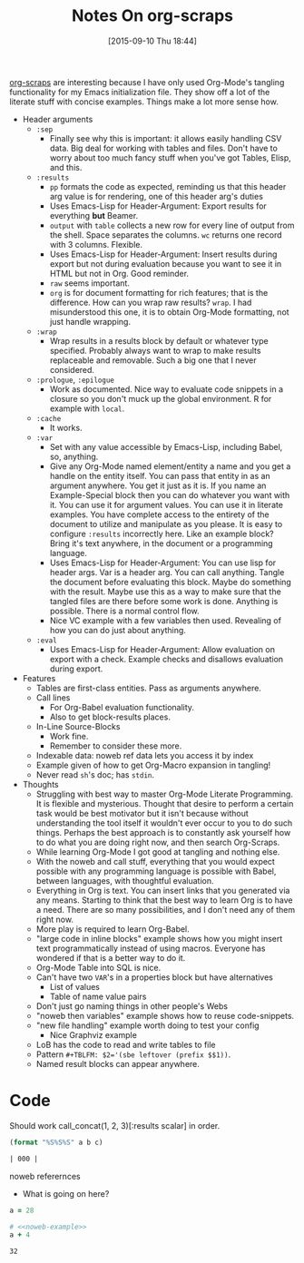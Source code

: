 #+BLOG: wisdomandwonder
#+POSTID: 9987
#+DATE: [2015-09-10 Thu 18:44]
#+OPTIONS: toc:nil num:nil todo:nil pri:nil tags:nil ^:nil
#+OPTIONS: toc:nil num:nil todo:nil pri:nil tags:nil ^:nil
#+CATEGORY: Link
#+TAGS: Babel, Emacs, Ide, Lisp, Literate Programming, Programming Language, Reproducible research, elisp, org-mode
#+TITLE: Notes On org-scraps

[[https://eschulte.github.io/org-scraps/][org-scraps]] are interesting because I have only used Org-Mode's tangling
functionality for my Emacs initialization file. They show off a lot of the
literate stuff with concise examples. Things make a lot more sense how.

#+HTML: <!--more-->

#+MACRO: uelfha Uses Emacs-Lisp for Header-Argument:

- Header arguments
  - =:sep=
    - Finally see why this is important: it allows easily handling CSV data.
      Big deal for working with tables and files. Don't have to worry about too
      much fancy stuff when you've got Tables, Elisp, and this.
  - =:results=
    - =pp= formats the code as expected, reminding us that this header arg value is
      for rendering, one of this header arg's duties
    - {{{uelfha}}} Export results for everything *but* Beamer.
    - =output= with =table= collects a new row for every line of output from the
      shell. Space separates the columns. =wc= returns one record with 3 columns.
      Flexible.
    - {{{uelfha}}} Insert results during export but not during evaluation because you
      want to see it in HTML but not in Org. Good reminder.
    - ~raw~ seems important.
    - =org= is for document formatting for rich features; that is the difference.
      How can you wrap raw results? =wrap=. I had misunderstood this one, it is to
      obtain Org-Mode formatting, not just handle wrapping.
  - =:wrap=
    - Wrap results in a results block by default or whatever type specified.
      Probably always want to wrap to make results replaceable and removable.
      Such a big one that I never considered.
  - =:prologue=, =:epilogue=
    - Work as documented. Nice way to evaluate code snippets in a closure so you
      don't muck up the global environment. R for example with ~local~.
  - =:cache=
    - It works.
  - =:var=
    - Set with any value accessible by Emacs-Lisp, including Babel, so, anything.
    - Give any Org-Mode named element/entity a name and you get a
      handle on the entity itself. You can pass that entity in as an argument
      anywhere. You get it just as it is. If you name an Example-Special block
      then you can do whatever you want with it. You can use it for argument
      values. You can use it in literate examples. You have complete access to
      the entirety of the document to utilize and manipulate as you please. It
      is easy to configure =:results= incorrectly here. Like an example block?
      Bring it's text anywhere, in the document or a programming language.
    - {{{uelfha}}} You can use lisp for header args. Var is a header arg. You can
      call anything. Tangle the document before evaluating this block. Maybe
      do something with the result. Maybe use this as a way to make sure that
      the tangled files are there before some work is done. Anything is
      possible. There is a normal control flow.
    - Nice VC example with a few variables then used. Revealing of how you can
      do just about anything.
  - =:eval=
    - {{{uelfha}}} Allow evaluation on export with a check. Example checks and disallows
      evaluation during export.
- Features
  - Tables are first-class entities. Pass as arguments anywhere.
  - Call lines
    - For Org-Babel evaluation functionality.
    - Also to get block-results places.
  - In-Line Source-Blocks
    - Work fine.
    - Remember to consider these more.
  - Indexable data: noweb ref data lets you access it by index
  - Example given of how to get Org-Macro expansion in tangling!
  - Never read ~sh~'s doc; has =stdin=.
- Thoughts
  - Struggling with best way to master Org-Mode Literate Programming. It is
    flexible and mysterious. Thought that desire to perform a certain task would
    be best motivator but it isn't because without understanding the tool itself
    it wouldn't ever occur to you to do such things. Perhaps the best approach
    is to constantly ask yourself how to do what you are doing right now, and
    then search Org-Scraps.
  - While learning Org-Mode I got good at tangling and nothing else.
  - With the noweb and call stuff, everything that you would expect possible with
    any programming language is possible with Babel, between languages, with
    thoughtful evaluation.
  - Everything in Org is text. You can insert links that you generated via any
    means. Starting to think that the best way to learn Org is to have a need.
    There are so many possibilities, and I don't need any of them right now.
  - More play is required to learn Org-Babel.
  - "large code in inline blocks" example shows how you might insert text
    programmatically instead of using macros. Everyone has wondered if that is
    a better way to do it.
  - Org-Mode Table into SQL is nice.
  - Can't have two =VAR='s in a properties block but have alternatives
    - List of values
    - Table of name value pairs
  - Don't just go naming things in other people's Webs
  - "noweb then variables" example shows how to reuse code-snippets.
  - "new file handling" example worth doing to test your config
    - Nice Graphviz example
  - LoB has the code to read and write tables to file
  - Pattern ~#+TBLFM: $2='(sbe leftover (prefix $$1))~.
  - Named result blocks can appear anywhere.

* Code

Should work call_concat(1, 2, 3)[:results scalar] in order.

#+name: concat
#+begin_src emacs-lisp :var a=0 :var b=0 :var c=0
  (format "%S%S%S" a b c)
#+end_src

#+RESULTS: concat
#+BEGIN_SRC org
| 000 |
#+END_SRC

noweb referernces
- What is going on here?

#+name: noweb-example
#+begin_src ruby
  a = 28
#+end_src

#+begin_src ruby :noweb
  # <<noweb-example>>
  a + 4
#+end_src

#+resname:
: 32

#  LocalWords:  uelfha arg arg's Beamer wc args VC eval Indexable noweb stdin
